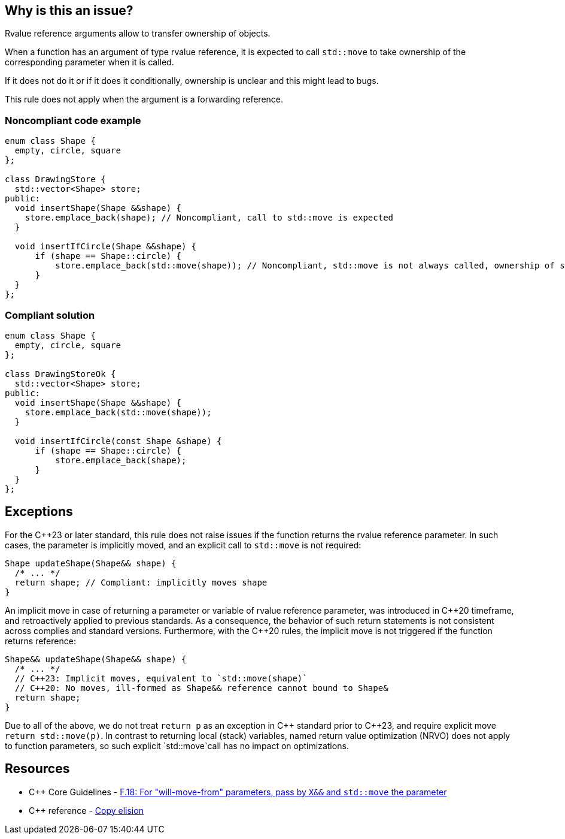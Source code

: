 == Why is this an issue?

Rvalue reference arguments allow to transfer ownership of objects.

When a function has an argument of type rvalue reference, it is expected to call ``++std::move++`` to take ownership of the corresponding parameter when it is called.

If it does not do it or if it does it conditionally, ownership is unclear and this might lead to bugs.


This rule does not apply when the argument is a forwarding reference.


=== Noncompliant code example

[source,cpp]
----
enum class Shape {
  empty, circle, square
};

class DrawingStore {
  std::vector<Shape> store;
public:
  void insertShape(Shape &&shape) {
    store.emplace_back(shape); // Noncompliant, call to std::move is expected
  }  

  void insertIfCircle(Shape &&shape) {
      if (shape == Shape::circle) {
          store.emplace_back(std::move(shape)); // Noncompliant, std::move is not always called, ownership of shape is not clear
      }    
  }  
};
----


=== Compliant solution

[source,cpp]
----
enum class Shape {
  empty, circle, square
};

class DrawingStoreOk {
  std::vector<Shape> store;
public:
  void insertShape(Shape &&shape) {
    store.emplace_back(std::move(shape));
  }  

  void insertIfCircle(const Shape &shape) {
      if (shape == Shape::circle) {
          store.emplace_back(shape);
      }    
  }  
};
----

== Exceptions

For the {cpp}23 or later standard, this rule does not raise issues if the function returns the rvalue reference parameter.
In such cases, the parameter is implicitly moved, and an explicit call to `std::move` is not required:
[source,cpp]
----
Shape updateShape(Shape&& shape) {
  /* ... */
  return shape; // Compliant: implicitly moves shape
}
----

An implicit move in case of returning a parameter or variable of rvalue reference parameter,
was introduced in {cpp}20 timeframe, and retroactively applied to previous standards. 
As a consequence, the behavior of such return statements is not consistent across complies
and standard versions.
Furthermore, with the {cpp}20 rules, the implicit move is not triggered if the function
returns reference:
[source,cpp]
----
Shape&& updateShape(Shape&& shape) {
  /* ... */
  // C++23: Implicit moves, equivalent to `std::move(shape)`
  // C++20: No moves, ill-formed as Shape&& reference cannot bound to Shape&
  return shape; 
}
----

Due to all of the above, we do not treat `return p` as an exception in {cpp} standard prior to {cpp}23,
and require explicit move `return std::move(p)`. 
In contrast to returning local (stack) variables, named return value optimization (NRVO)
does not apply to function parameters, so such explicit `std::move`call has no impact on optimizations.


== Resources

* {cpp} Core Guidelines - https://github.com/isocpp/CppCoreGuidelines/blob/e49158a/CppCoreGuidelines.md#f18-for-will-move-from-parameters-pass-by-x-and-stdmove-the-parameter[F.18: For "will-move-from" parameters, pass by `X&&` and `std::move` the parameter]
* {cpp} reference - https://en.cppreference.com/w/cpp/language/copy_elision[Copy elision]

ifdef::env-github,rspecator-view[]

'''
== Implementation Specification
(visible only on this page)

=== Message

"std::move" is never called on this rvalue reference argument.


'''
== Comments And Links
(visible only on this page)

=== relates to: S5272

endif::env-github,rspecator-view[]
